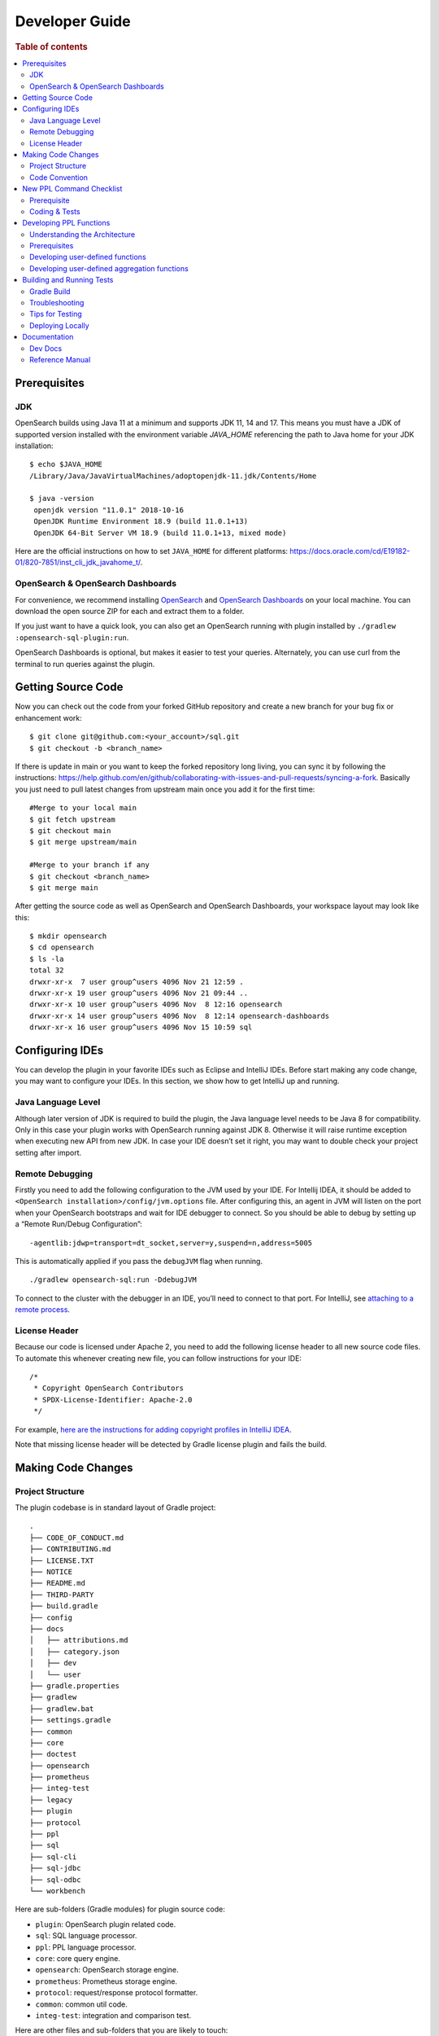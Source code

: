 .. highlight:: sh

===============
Developer Guide
===============

.. rubric:: Table of contents

.. contents::
   :local:
   :depth: 2


Prerequisites
=============

JDK
---

OpenSearch builds using Java 11 at a minimum and supports JDK 11, 14 and 17. This means you must have a JDK of supported version installed with the environment variable `JAVA_HOME` referencing the path to Java home for your JDK installation::

   $ echo $JAVA_HOME
   /Library/Java/JavaVirtualMachines/adoptopenjdk-11.jdk/Contents/Home

   $ java -version
    openjdk version "11.0.1" 2018-10-16
    OpenJDK Runtime Environment 18.9 (build 11.0.1+13)
    OpenJDK 64-Bit Server VM 18.9 (build 11.0.1+13, mixed mode)

Here are the official instructions on how to set ``JAVA_HOME`` for different platforms: https://docs.oracle.com/cd/E19182-01/820-7851/inst_cli_jdk_javahome_t/. 

OpenSearch & OpenSearch Dashboards
----------------------------------

For convenience, we recommend installing `OpenSearch <https://www.opensearch.org/downloads.html>`_ and `OpenSearch Dashboards <https://www.opensearch.org/downloads.html>`_ on your local machine. You can download the open source ZIP for each and extract them to a folder.

If you just want to have a quick look, you can also get an OpenSearch running with plugin installed by ``./gradlew :opensearch-sql-plugin:run``.

OpenSearch Dashboards is optional, but makes it easier to test your queries. Alternately, you can use curl from the terminal to run queries against the plugin.

Getting Source Code
===================

Now you can check out the code from your forked GitHub repository and create a new branch for your bug fix or enhancement work::

   $ git clone git@github.com:<your_account>/sql.git
   $ git checkout -b <branch_name>

If there is update in main or you want to keep the forked repository long living, you can sync it by following the instructions: https://help.github.com/en/github/collaborating-with-issues-and-pull-requests/syncing-a-fork. Basically you just need to pull latest changes from upstream main once you add it for the first time::

   #Merge to your local main
   $ git fetch upstream
   $ git checkout main
   $ git merge upstream/main

   #Merge to your branch if any
   $ git checkout <branch_name>
   $ git merge main

After getting the source code as well as OpenSearch and OpenSearch Dashboards, your workspace layout may look like this::

   $ mkdir opensearch
   $ cd opensearch
   $ ls -la                                                                     
   total 32
   drwxr-xr-x  7 user group^users 4096 Nov 21 12:59 .
   drwxr-xr-x 19 user group^users 4096 Nov 21 09:44 ..
   drwxr-xr-x 10 user group^users 4096 Nov  8 12:16 opensearch
   drwxr-xr-x 14 user group^users 4096 Nov  8 12:14 opensearch-dashboards
   drwxr-xr-x 16 user group^users 4096 Nov 15 10:59 sql


Configuring IDEs
================

You can develop the plugin in your favorite IDEs such as Eclipse and IntelliJ IDEs. Before start making any code change, you may want to configure your IDEs. In this section, we show how to get IntelliJ up and running.

Java Language Level
-------------------

Although later version of JDK is required to build the plugin, the Java language level needs to be Java 8 for compatibility. Only in this case your plugin works with OpenSearch running against JDK 8. Otherwise it will raise runtime exception when executing new API from new JDK. In case your IDE doesn’t set it right, you may want to double check your project setting after import.

Remote Debugging
----------------

Firstly you need to add the following configuration to the JVM used by your IDE. For Intellij IDEA, it should be added to ``<OpenSearch installation>/config/jvm.options`` file. After configuring this, an agent in JVM will listen on the port when your OpenSearch bootstraps and wait for IDE debugger to connect. So you should be able to debug by setting up a “Remote Run/Debug Configuration”::

   -agentlib:jdwp=transport=dt_socket,server=y,suspend=n,address=5005

This is automatically applied if you pass the ``debugJVM`` flag when
running.

::

   ./gradlew opensearch-sql:run -DdebugJVM

To connect to the cluster with the debugger in an IDE, you’ll need to
connect to that port. For IntelliJ, see `attaching to a remote process <https://www.jetbrains.com/help/idea/attach-to-process.html#attach-to-remote>`_.

License Header
--------------

Because our code is licensed under Apache 2, you need to add the following license header to all new source code files. To automate this whenever creating new file, you can follow instructions for your IDE::

    /*
     * Copyright OpenSearch Contributors
     * SPDX-License-Identifier: Apache-2.0
     */

For example, `here are the instructions for adding copyright profiles in IntelliJ IDEA <https://www.jetbrains.com/help/idea/copyright.html>`__.

Note that missing license header will be detected by Gradle license plugin and fails the build.


Making Code Changes
===================

Project Structure
-----------------

The plugin codebase is in standard layout of Gradle project::

   .
   ├── CODE_OF_CONDUCT.md
   ├── CONTRIBUTING.md
   ├── LICENSE.TXT
   ├── NOTICE
   ├── README.md
   ├── THIRD-PARTY
   ├── build.gradle
   ├── config
   ├── docs
   │   ├── attributions.md
   │   ├── category.json
   │   ├── dev
   │   └── user
   ├── gradle.properties
   ├── gradlew
   ├── gradlew.bat
   ├── settings.gradle
   ├── common
   ├── core
   ├── doctest
   ├── opensearch
   ├── prometheus
   ├── integ-test
   ├── legacy
   ├── plugin
   ├── protocol
   ├── ppl
   ├── sql
   ├── sql-cli
   ├── sql-jdbc
   ├── sql-odbc
   └── workbench

Here are sub-folders (Gradle modules) for plugin source code:

- ``plugin``: OpenSearch plugin related code.
- ``sql``: SQL language processor.
- ``ppl``: PPL language processor.
- ``core``: core query engine.
- ``opensearch``: OpenSearch storage engine.
- ``prometheus``: Prometheus storage engine.
- ``protocol``: request/response protocol formatter.
- ``common``: common util code.
- ``integ-test``: integration and comparison test.

Here are other files and sub-folders that you are likely to touch:

- ``build.gradle``: Gradle build script.
- ``docs``: documentation for developers and reference manual for users.
- ``doc-test``: code that run .rst docs in ``docs`` folder by Python doctest library.

Note that other related project code has already merged into this single repository together:

- ``sql-cli``: CLI tool for running query from command line.
- ``sql-jdbc``: JDBC driver.
- ``sql-odbc``: ODBC driver.
- ``workbench``: query workbench UI.


Code Convention
---------------

Java files in the OpenSearch codebase are formatted with the Eclipse JDT formatter, using the `Spotless Gradle <https://github.com/diffplug/spotless/tree/master/plugin-gradle>`_ plugin. This plugin is configured in the project  `./gradle.properties`.

The formatting check can be run explicitly with::

./gradlew spotlessCheck

The code can be formatted with::

./gradlew spotlessApply

These tasks can also be run for specific modules, e.g.::

./gradlew server:spotlessCheck

For more information on the spotless for the OpenSearch project please see `https://github.com/opensearch-project/OpenSearch/blob/main/DEVELOPER_GUIDE.md#java-language-formatting-guidelines <https://github.com/opensearch-project/OpenSearch/blob/main/DEVELOPER_GUIDE.md#java-language-formatting-guidelines>`_.

Java files are formatted using `Spotless <https://github.com/diffplug/spotless>`_ conforming to `Google Java Format <https://github.com/google/google-java-format>`_.
   * - New line at end of file
   * - No unused import statements
   * - Fix import order to be alphabetical with static imports first (one block for static and one for non-static imports)
   * - Max line length is 100 characters (does not apply to import statements)
   * - Line spacing is 2 spaces
   * - Javadocs should be properly formatted in accordance to `Javadoc guidelines <https://www.oracle.com/ca-en/technical-resources/articles/java/javadoc-tool.html>`_
   * - Javadoc format can be maintained by wrapping javadoc with `<pre></pre>` HTML tags
   * - Strings can be formatted on multiple lines with a `+` with the correct indentation for the string.

New PPL Command Checklist
=========================

If you are working on contributing a new PPL command, please read this guide and review all items in the checklist are done before code review. You also can leverage this checklist to guide how to add new PPL command.

Prerequisite
------------

| ✅ Open an RFC issue before starting to code:
- Describe the purpose of the new command
- Include at least syntax definition, usage and examples
- Implementation options are welcome if you have multiple ways to implement it
| ✅ Obtain PM review approval for the RFC:
- If PM unavailable, consult repository maintainers as alternative
- An offline meeting might be required to discuss the syntax and usage

Coding & Tests
--------------

| ✅ Lexer/Parser Updates:
- Add new keywords to OpenSearchPPLLexer.g4
- Add grammar rules to OpenSearchPPLParser.g4
- Update ``commandName`` and ``keywordsCanBeId``
| ✅ AST Implementation:
- Add new tree nodes under package ``org.opensearch.sql.ast.tree``
- Prefer reusing ``Argument`` for command arguments **over** creating new expression nodes under ``org.opensearch.sql.ast.expression``
| ✅ Visitor Pattern:
- Add ``visit*`` in ``AbstractNodeVisitor``
- Overriding ``visit*`` in ``Analyzer``, ``CalciteRelNodeVisitor`` and ``PPLQueryDataAnonymizer``
| ✅ Unit Tests:
- Extend ``CalcitePPLAbstractTest``
- Keep test queries minimal
- Include ``verifyLogical()`` and ``verifyPPLToSparkSQL()``
| ✅ Integration tests (pushdown):
- Extend ``PPLIntegTestCase``
- Use complex real-world queries
- Include ``verifySchema()`` and ``verifyDataRows()``
| ✅ Integration tests (Non-pushdown):
- Add test class to ``CalciteNoPushdownIT``
| ✅ Explain tests:
- Add tests to ``ExplainIT`` or ``CalciteExplainIT``
| ✅ Unsupported in v2 test:
- Add a test in ``NewAddedCommandsIT``
| ✅ Anonymizer tests:
- Add a test in ``PPLQueryDataAnonymizerTest``
| ✅ Cross-cluster Tests (optional, nice to have):
- Add a test in ``CrossClusterSearchIT``
| ✅ User doc:
- Add a xxx.rst under ``docs/user/ppl/cmd`` and link the new doc to ``docs/user/ppl/index.rst``

Developing PPL Functions
========================

PPL functions include user-defined functions (UDFs) and user-defined aggregation functions (UDAFs).

Understanding the Architecture
------------------------------

OpenSearch SQL uses Apache Calcite for function definition and execution. UDFs and UDAFs are integrated with this architecture.
Regular functions convert zero, one, or more row expressions (``RexNode``) to a new one. Aggregation functions aggregates values from multiple rows into one or more row expression.

1. **Function Interfaces**:
   - Regular functions are instances of
   - Aggregation functions implement the ``UserDefinedAggFunction`` interface

2. **Registration**: Functions are registered in ``PPLFuncImpTable`` or ``PPLBuiltinOperators``

3. **Type System**: Functions use both Calcite's type system (``SqlTypeName``, ``RelDataType``) and OpenSearch's type system (``ExprType``, ``ExprValue``)

4. **Function Execution**: The system handles parameter conversion between Java objects and SQL/PPL types

Prerequisites
-------------

- [ ] Create an issue describing the purpose and expected behavior of the function.
- [ ] Ensure the function name is recognized by PPL syntax. Please check ``OpenSearchPPLLexer.g4``, ``OpenSearchPPLParser.g4``, ``BuiltinFunctionName.java``.


Developing user-defined functions
---------------------------------

Regular user-defined functions convert zero, one, or more row expressions (``RexNode``) to a new one. A function is an instance of  `SqlOperator <https://calcite.apache.org/javadocAggregate/org/apache/calcite/sql/SqlOperator.html>`_.
One can implement an user-defined function in one of the following ways:

- Use an existing Calcite operator. Operators declared in Calcite's ``SqlStdOperatorTable``, ``SqlLibraryOperators`` and defined in ``RexImpTable.java`` can be registered in this way.
- Adapt an existing static function with a utility functions like ``UserDefinedFunctionUtils.adaptExprMethodToUDF``.
- Implement one from scratch. One will have to implement the ``ImplementorUDF`` interface, instantiate it, and convert it to an instance of ``SqlOperator`` in ``PPLBuiltinOperators``.

An operand type checker can be retrieved from a ``SqlOperator`` with its ``getOperandTypeChecker`` interface. Existing Calcite operators come with their own type checker. Adapted and
ones implemented from scratch are expected to define their own operand types. However, since they implements Calcite's ``SqlUserDefinedFunction``, type checkers defined for Calcite's
built-in operators are not directly applicable. ``UDFOperandMetadata`` interface is created for this purpose. It defines common operand types and can be extended for new functions.

Calcite's type checkers work in the level of parsed SQL tree, which is not tapped in our architecture. Therefore, we further created ``PPLTypeChecker`` interface to perform actual type
checking. To reuse Calcite's built-in type checkers, most of instances of ``PPLTypeChecker`` are created by wrapping Calcite's built-in type checkers.

With the operators defined, functions should then be registered in ``PPLFuncImpTable``. The preferred API is ``AbstractBuilder::registerOperator(BuiltinFunctionName functionName, SqlOperator... operators)``.
``registerOperator`` will retrieve an incompatible type checker from an operator and convert it to a ``PPLTypeChecker``.
Multiple implementations can be registered to the same function name. They will be dynamically resolved based on the actual argument types against the expected parameter types defined by the type checker.
If the arguments does not match any of existing function definitions, an attempt will be made to coerce them to one of the existing definitions.

A lower-level API for function registration is ``AbstractBuilder::register(BuiltinFunctionName functionName, FunctionImp functionImp, PPLTypeChecker typeChecker)``. This explicitly defines how should the ``RexNode`` be
converted and the actual type checker. It can be used to register a function when you want to define a different type checker for it or when you want to register a function with another function
but only tweak the parameter (e.g. swap parameter, add a new one). If ``null`` is in place of the type checker, the type checking of the function will be bypassed.

Beside internal functions that are agnostic to data engines, there are also functions whose execution couples with the underlying data sources. Such functions should be registered with
``PPLFuncImpTable::registerExternalOperator``. An example is `GEOIP` function, whose implementation relies on the `opensearch-geospatial <https://github.com/opensearch-project/geospatial>`_ plugin. It is registered
with ``PPLFuncImpTable::registerExternalOperator`` in ``OpenSearchExecutionEngine``.

Function correctness should be verified in integration tests in ``Calcite*IT``. The correctness of the type checker can be tested in the unit test ``CalcitePPLFunctionTypeTest``. Additionally, if the
function can be pushed down as domain specific language (DSL), the push-down behavior should be further tested in ``CalciteExplainIT``.

Developing user-defined aggregation functions
---------------------------------------------

User defined aggregation functions aggregates data across multiple rows. A UDAF can also be created in two ways:

- Use an existing Calcite's built-in aggregation operator.
- Extend a ``SqlUserDefinedAggFunction`` from scratch and instantiate it in ``PPLBuiltinOperators``

UDAFs' type checker works in the same way as UDFs.

UDAFs should be registered with ``AggBuilder::registerOperator(BuiltinFunctionName functionName, SqlAggFunction aggFunction)`` or
its lower level API ``AggBuilder::register(BuiltinFunctionName functionName, AggHandler aggHandler, PPLTypeChecker typeChecker)``.
External aggregation functions whose implementations replies on data engines should be registered with ``PPLFuncImpTable::registerExternalAggOperator``.

Function result correctness are mostly verified in ``CalcitePPLAggregationIT``. Logical plans of aggregation functions are mostly verified in
unit test class ``CalcitePPLAggregationTest``. If necessary, you can also create additional standalone test classes.

Building and Running Tests
==========================

Gradle Build
------------

Most of the time you just need to run ./gradlew build which will make sure you pass all checks and testing. While you’re developing, you may want to run specific Gradle task only. In this case, you can run ./gradlew with task name which only triggers the task along with those it depends on. Here is a list for common tasks:

.. list-table::
   :widths: 30 50
   :header-rows: 1

   * - Gradle Task
     - Description
   * - ./gradlew assemble
     - Generate jar and zip files in build/distributions folder.
   * - ./gradlew generateGrammarSource
     - (Re-)Generate ANTLR parser from grammar file.
   * - ./gradlew compileJava
     - Compile all Java source files.
   * - ./gradlew test
     - Run all unit tests.
   * - ./gradlew :integ-test:integTest
     - Run all integration test (this takes time).
   * - ./gradlew :integ-test:yamlRestTest
     - Run rest integration test.
   * - ./gradlew :doctest:doctest
     - Run doctests
   * - ./gradlew build
     - Build plugin by run all tasks above (this takes time).
   * - ./gradlew pitest
     - Run PiTest mutation testing (see more info in `#1204 <https://github.com/opensearch-project/sql/pull/1204>`_)
   * - ./gradlew spotlessCheck
     - Runs Spotless to check for code style.
   * - ./gradlew spotlessApply
     - Automatically apply spotless code style changes.

For integration test, you can use ``-Dtests.class`` “UT full path” to run a task individually. For example ``./gradlew :integ-test:integTest -Dtests.class="*QueryIT"``.

To run the task above for specific module, you can do ``./gradlew :<module_name>:task``. For example, only build core module by ``./gradlew :core:build``.

Troubleshooting
---------------

Sometimes your Gradle build fails or timeout due to OpenSearch integration test process hung there. You can check this by the following commands::

   #Check if multiple Gradle daemons started by different JDK.
   #Kill unnecessary ones and restart if necessary.
   $ ps aux | grep -i gradle
   $ ./gradlew stop
   $ ./gradlew start

   #Check if OpenSearch integTest process hung there. Kill it if so.
   $ ps aux | grep -i opensearch

   #Clean and rebuild
   $ ./gradlew clean
   $ ./gradlew build

Tips for Testing
----------------

For test cases, you can use the cases in the following checklist in case you miss any important one and break some queries:

- *Functions*

  - SQL functions
  - Special OpenSearch functions
  
- *Basic Query*

  - SELECT-FROM-WHERE
  - GROUP BY & HAVING
  - ORDER BY
  
- *Alias*

  - Table alias
  - Field alias
  
- *Complex Query*

  - Subquery: IN/EXISTS
  - JOIN: INNER/LEFT OUTER.
  - Nested field query
  - Multi-query: UNION/MINUS
  
- *Other Statements*

  - SHOW
  - DESCRIBE
  
- *Explain*

  - DSL for simple query
  - Execution plan for complex query like JOIN
  
- *Response format*

  - Default
  - JDBC: You could set up DbVisualizer or other GUI.
  - CSV
  - Raw

For unit test:

* Put your test class in the same package in src/test/java so you can access and test package-level method.
* Make sure you are testing against the right abstraction with dependencies mocked. For example a bad practice is to create many classes by OpenSearchActionFactory class and write test cases on very high level. This makes it more like an integration test.

For integration test:

* OpenSearch test framework is in use so an in-memory cluster will spin up for each test class.
* You can only access the plugin and verify the correctness of your functionality via REST client externally.
* Our homemade comparison test framework is used heavily to compare with other databases without need of assertion written manually. More details can be found in `Testing <./dev/Testing.md>`_.

Here is a sample for integration test for your reference:

.. code:: java

   public class XXXIT extends SQLIntegTestCase { // Extends our base test class
   
       @Override
       protected void init() throws Exception {
           loadIndex(Index.ACCOUNT); // Load predefined test index mapping and data
       }
   
       @Override
       public void testXXX() { // Test query against the index and make assertion
           JSONObject response = executeQuery("SELECT ...");
           Assert.assertEquals(6, getTotalHits(response));
       }
   }

Finally thanks to JaCoCo library, you can check out the test coverage in ``<module_name>/build/reports/jacoco`` for your changes easily.

Deploying Locally
-----------------

Sometime you want to deploy your changes to local OpenSearch cluster, basically there are couple of steps you need to follow:

1. Re-assemble to generate plugin jar file with your changes.
2. Replace the jar file with the new one in your workspace.
3. Restart OpenSearch cluster to take it effect.


To automate this common task, you can prepare an all-in-one command for reuse. Below is a sample command for macOS::

 ./gradlew assemble && {echo y | cp -f build/distributions/opensearch-sql-1*0.jar <OpenSearch_home>/plugins/opensearch-sql} && {kill $(ps aux | awk '/[O]pensearch/ {print $2}'); sleep 3; nohup <OpenSearch_home>/bin/opensearch > ~/Temp/opensearch.log 2>&1 &}

Note that for the first time you need to create ``opensearch-sql`` folder and unzip ``build/distribution/opensearch-sql-xxxx.zip`` to it.


Documentation
=============

Dev Docs
--------

For new feature or big enhancement, it is worth document your design idea for others to understand your code better. There is already a docs/dev folder for all this kind of development documents.

Reference Manual
----------------

Doc Generator
>>>>>>>>>>>>>

Currently the reference manual documents are generated from a set of special integration tests. The integration tests use custom DSL to build ReStructure Text markup with real query and result set captured and documented.

1. Add a new template to ``src/test/resources/doctest/templates``.
2. Add a new test class as below with ``@DocTestConfig`` annotation specifying template and test data used.
3. Run ``./gradlew build`` to generate the actual documents into ``docs/user`` folder.

Sample test class:

.. code:: java

   @DocTestConfig(template = "interfaces/protocol.rst", testData = {"accounts.json"})
   public class ProtocolIT extends DocTest {
   
       @Section(1)
       public void test() {
           section(
               title("A New Section"),
               description(
                   "Describe what is the use of new functionality."
               ),
               example(
                   description("Describe what is the use case of this example to show"),
                   post("SELECT ...")
               )
           );
       }
   }

Doctest
>>>>>>>

Python doctest library makes our document executable which keeps it up-to-date to source code. The doc generator aforementioned served as scaffolding and generated many docs in short time. Now the examples inside is changed to doctest gradually. For more details please read `testing-doctest <./docs/dev/testing-doctest.md>`_.


Backports
>>>>>>>>>

The Github workflow in `backport.yml <.github/workflows/backport.yml>`_ creates backport PRs automatically when the original PR
with an appropriate label `backport <backport-branch-name>` is merged to main with the backport workflow run successfully on the
PR. For example, if a PR on main needs to be backported to `1.x` branch, add a label `backport 1.x` to the PR and make sure the
backport workflow runs on the PR along with other checks. Once this PR is merged to main, the workflow will create a backport PR
to the `1.x` branch.
